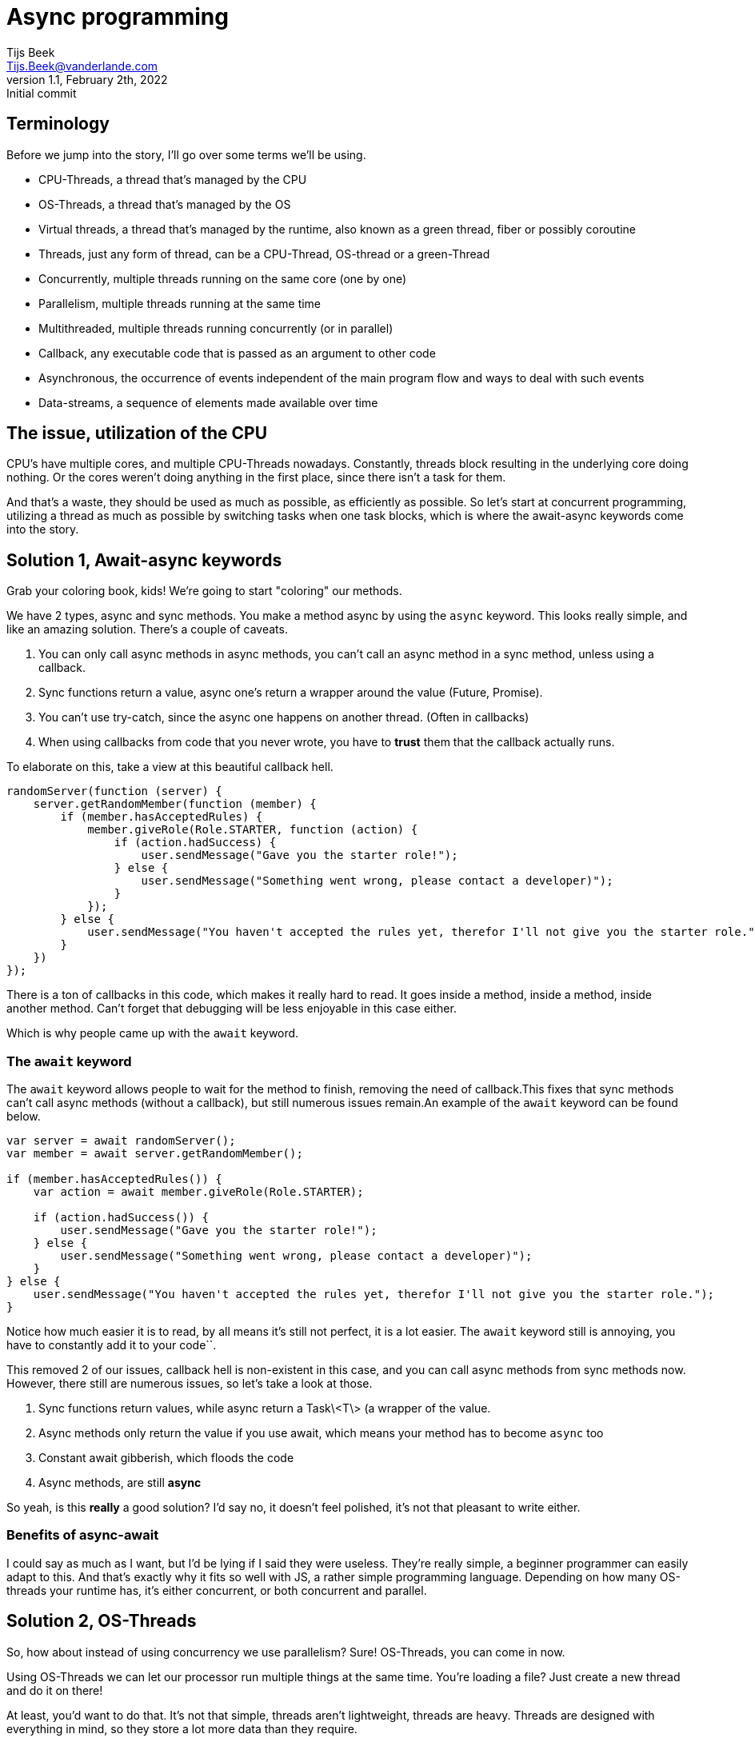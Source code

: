 = Async programming
Tijs Beek <Tijs.Beek@vanderlande.com>
1.1, February 2th, 2022: Initial commit
:keywords: async, sync, programming, performance
:source-highlighter: coderay

== Terminology

Before we jump into the story, I'll go over some terms we'll be using.

- CPU-Threads, a thread that's managed by the CPU
- OS-Threads, a thread that's managed by the OS
- Virtual threads, a thread that's managed by the runtime, also known as a green thread, fiber or possibly coroutine
- Threads, just any form of thread, can be a CPU-Thread, OS-thread or a green-Thread
- Concurrently, multiple threads running on the same core (one by one)
- Parallelism, multiple threads running at the same time
- Multithreaded, multiple threads running concurrently (or in parallel)
- Callback, any executable code that is passed as an argument to other code
- Asynchronous, the occurrence of events independent of the main program flow and ways to deal with such events
- Data-streams, a sequence of elements made available over time

== The issue, utilization of the CPU

CPU's have multiple cores, and multiple CPU-Threads nowadays.
Constantly, threads block resulting in the underlying core doing nothing.
Or the cores weren't doing anything in the first place, since there isn't a task for them.

And that's a waste, they should be used as much as possible, as efficiently as possible.
So let's start at concurrent programming, utilizing a thread as much as possible by switching tasks when one task blocks, which is where the await-async keywords come into the story.

== Solution 1, Await-async keywords

Grab your coloring book, kids!
We're going to start "coloring" our methods.

We have 2 types, async and sync methods.
You make a method async by using the `async` keyword.
This looks really simple, and like an amazing solution.
There's a couple of caveats.

1. You can only call async methods in async methods, you can't call an async method in a sync method, unless using a callback.
2. Sync functions return a value, async one's return a wrapper around the value (Future, Promise).
3. You can't use try-catch, since the async one happens on another thread.
(Often in callbacks)
4. When using callbacks from code that you never wrote, you have to *trust* them that the callback actually runs.

To elaborate on this, take a view at this beautiful callback hell.

[source,js]
----
randomServer(function (server) {
    server.getRandomMember(function (member) {
        if (member.hasAcceptedRules) {
            member.giveRole(Role.STARTER, function (action) {
                if (action.hadSuccess) {
                    user.sendMessage("Gave you the starter role!");
                } else {
                    user.sendMessage("Something went wrong, please contact a developer)");
                }
            });
        } else {
            user.sendMessage("You haven't accepted the rules yet, therefor I'll not give you the starter role.");
        }
    })
});
----

There is a ton of callbacks in this code, which makes it really hard to read.
It goes inside a method, inside a method, inside another method.
Can't forget that debugging will be less enjoyable in this case either.

Which is why people came up with the `await` keyword.

=== The `await` keyword

The `await` keyword allows people to wait for the method to finish, removing the need of callback.This fixes that sync methods can't call async methods (without a callback), but still numerous issues remain.An example of the `await`
keyword can be found below.

[source,js]
----
var server = await randomServer();
var member = await server.getRandomMember();

if (member.hasAcceptedRules()) {
    var action = await member.giveRole(Role.STARTER);

    if (action.hadSuccess()) {
        user.sendMessage("Gave you the starter role!");
    } else {
        user.sendMessage("Something went wrong, please contact a developer)");
    }
} else {
    user.sendMessage("You haven't accepted the rules yet, therefor I'll not give you the starter role.");
}
----

Notice how much easier it is to read, by all means it's still not perfect, it is a lot easier.
The `await` keyword still is annoying, you have to constantly add it to your code``.

//TODO:

This removed 2 of our issues, callback hell is non-existent in this case, and you can call async methods from sync methods now.
However, there still are numerous issues, so let's take a look at those.

1. Sync functions return values, while async return a Task\<T\> (a wrapper of the value.
2. Async methods only return the value if you use await, which means your method has to become `async` too
3. Constant await gibberish, which floods the code
4. Async methods, are still *async*

So yeah, is this *really* a good solution?
I'd say no, it doesn't feel polished, it's not that pleasant to write either.

### Benefits of async-await

I could say as much as I want, but I'd be lying if I said they were useless.
They're really simple, a beginner programmer can easily adapt to this.
And that's exactly why it fits so well with JS, a rather simple programming language.
Depending on how many OS-threads your runtime has, it's either concurrent, or both concurrent and parallel.

## Solution 2, OS-Threads

So, how about instead of using concurrency we use parallelism?
Sure!
OS-Threads, you can come in now.

Using OS-Threads we can let our processor run multiple things at the same time.
You're loading a file?
Just create a new thread and do it on there!

At least, you'd want to do that.
It's not that simple, threads aren't lightweight, threads are heavy.
Threads are designed with everything in mind, so they store a lot more data than they require.

So a solution, you use a pool, a ThreadPool.
A thread pool re-uses threads, this way you don't constantly create new threads, and only create new ones when it's actually needed.
So you achieve parallelism, but still it's not perfect, you know?
It doesn't feel nice to constantly access a ThreadPool.

You made it run in parallel, but not concurrent.
Everytime your thread gets blocked the OS needs to handle it, which happens rather inefficiently.

// TODO

Also, there are security issues, a thread exposes its thread locals.
A thread local is a variable local to the thread, once set they cannot be removed unless overwritten by a different value.
While this makes sense, when in the context of a ThreadPool, this means that all tasks using the thread also get access to the locals.

And last, but not least, due to the fact it's an OS-thread, the cancellation program is rather complex and expensive.
To elaborate on this, if a thread interrupts another thread, this thread sets the status to Interrupted, and throws an exception to all blocking methods.
After which the status gets cleared.

The status gets cleared for 2 reasons.
First, this allows ThreadPool's to re-use the thread.
Second of all, one might require some of the thread's blocking methods after an error.

While the purpose of this behaviour makes sense, it's just rather error-prone.
Preferably we'd want to create a new thread instead.

And one of the issues I personally notice myself, people don't know how to use threads.
All tutorials teach how to manually create threads.
In the example below, you also see me manually create a thread, but in reality you'll *rarely* if not *ever* do this.
You want to re-use threads, they're too expensive to waste.
This is simple to fix, by teaching people to use pools early.

To summarize this - Thread's expose thread locals to everything running in the thread - Complex cancellation program - No concurrency

[source,java]
----
public class Application {
    public static void main(String[] args) {
        new Thread(() -> {
            var server = randomServer();
            var member = server.getRandomMember();

            if (member.hasAcceptedRules()) {
                var action = member.giveRole(Role.STARTER);

                if (action.hadSuccess()) {
                    user.sendMessage("Gave you the starter role!");
                } else {
                    user.sendMessage("Something went wrong, please contact a developer)");
                }
            } else {
                user.sendMessage("You haven't accepted the rules yet, therefor I'll not give you the starter role.");
            }
        });
    }
}
----

But at least, the code is readable, no await, no playing around with Task<T>.
This runs in parallel, the concurrency is still being handled by the OS, inefficiently.

It'd be awesome if we somehow, mixed those together in an effective manner?
Which is where reactive comes in!

=== Benefits

No async-await mess, the virus doesn't spread throughout your codebase.
Readability improved too.

== Solution 3, (Functional) reactive programming

Reactive combines the best and worst of both, it results in a concurrent and parallel method of programming.

To take a look at the definition according to Wikipedia > Functional reactive programming (FRP) is a programming paradigm for reactive programming (asynchronous dataflow programming) using the building blocks of functional programming (e.g. map, reduce, filter).

As you might notice, this sounds advanced.
Unfortunately I'll have to tell you, reactive programming has a rather steep learning curve.

So to elaborate on what reactive programming is, I'll show you a simple example which we will break down together.

[source,java]
----
public class Application {
    public static void main(String[] args) {
        Stream.of("yeppers", "something", "buzz", "fuzz", "bar")
                .filter(str -> s.startsWith("b"))
                .map(str -> s.toUpperCase())
                .sorted()
                .forEach(str -> System.out.println(s));
    }
}
----

A Stream is a so called data-stream.
It depends on the kind of data-source how the stream behaves, in this case the stream instantly consists of all possible elements, and no new ones will be added later.
Due to the size of the stream, there's no need for making it parallel.
In this specific example, there's nothing concurrent (like streams combining) either.
This is just, to show how a stream looks.

To refer to the example, you create a data-stream (Stream#of).
The first thing that happens is a filter, a common function in reactive programming.
This filter applies the given predicate to each element, and only if true is returned the element will stay in the data-stream.
Following a map, a map is a function that applies the given function to the element(s), this is very common in reactive programming.
A map allows you to, convert items.
In this example it makes the existing string fully upper-case.
It can also convert to something of a different type.
Now we sort, this sort is the default sort of Java's Stream#sorted method, which sorts it in natural order.
After this, we loop through all methods, you can compare this to a for loop.
We print its value to the console.

So what you saw it the data-stream going through many functions, that change the elements of the data-stream.
This can be compared to C#'s LINQ, and many Rx libraries in languages (RxJAva, RxPy, RxJS).

Before I'll show you a more Rx like example, I'll go over a few more terms relating to functional reactive programming.

You saw map before, but how about flatmap?
Flatmap is an implementation that *maps* a data-stream into another data-stream.
Instead of mapping, which will result in a data-stream in a data-stream, you flatmap and return the data-stream.
This will also allow some things giving us nicer error handling, onErrorFlatMap, if an error comes. flatmap this into a data-stream (of the same type) An example can be seen below.

[source,java]
----
public class Application {
    public static void main(String[] args) {
        randomServer()
                .flatmap(server -> server.getRandomMember())
                .flatmap((member) -> {
                    if (member.hasAcceptedRules()) {
                        return member.giveRole(Role.STARTER)
                                .flatmap(action -> action.hadSuccess(), action -> {
                                    user.sendMessage("Gave you the starter role!");
                                }).onErrorFlatmap((action) -> {
                                    return user.sendMessage("Something went wrong, please contact a developer)");
                                });
                    } else {
                        return user.sendMessage("You haven't accepted the rules yet, therefor I'll not give you the starter role.");
                    }
                });
    }
}
----

If you're new to reactive programming, I'm sorry for the heart attack this might have given you.
So as you see, concurrent, parallel, no callback hell, or well it's supposed to be no callback hell.

This looks awful, which is where something important in the programming world comes back.
Methods, splitting logic into methods.
If Member#hasAcceptedRules is true, it should instead call a method that contains all the logic, this makes it a lot more readable.
Just that change alone, will make a huge difference to the readability and maintainability of your reactive code.

[source,java]
----
public class Application {
    public static void main(String[] args) {
        randomServer()
                .flatmap(server -> server.randomMember())
                .flatmap((member) -> {
                    if (member.hasAcceptedRules()) {
                        return handleMemberRuleAccept(member);
                    } else {
                        return user.sendMessage("You haven't accepted the rules yet, therefor I'll not give you the starter role.");
                    }
                });
    }

    private static RestAction handleMemberRuleAccept(Member member) {
        return member.giveRole(Role.STARTER)
                .flatmap(action -> action.hadSuccess(), action -> {
                    user.sendMessage("Gave you the starter role!");
                }).onErrorFlatmap((action) -> {
                    return user.sendMessage("Something went wrong, please contact a developer)");
                });
    }
}
----

This still isn't something I'd show a beginner, someone needs decent/good programming knowledge to read this, and especially to write this.
But before I keep complaining about the steep learning-curve, let's go over the benefits.

- Applies concurrency and parallelism
- It's good for maintainability and readability when using the correct methods (and when correctly splitting logic up in methods)

And the issues

- Extremely steep learning curve
- Hard to debug

So, is it really worth the hassle?
It's steep learning-curve makes it something a beginner would be scared of.
But when you did survive it, and you went through everything, you'll enjoy writing this kind of clean code.

=== Benefits

Well, this is a hard one.
If your language itself doesn't support concurrency in any other way, you can't do a lot besides this.
But if you can avoid it, I personally would.
When used correctly, it can be an incredible tool, but due to its complexity it rarely meats it's potential.

== Solution 4, the final boss, fibers / coroutines

We'll separate this into 2 sub-topics.
Self-handled fibers and language maintained.

== completely rewrite this tyvm idk how to explain it

=== Self-handled fibers

Self-handled fibers are handled by you, you need to use await-async

=== Language maintained fibers

Green threads, fibers, lightweight threads, virtual threads, it doesn't matter how you call them.
They are the solution, in my eyes.
You can code like it's sync, while the code runs in concurrency and parallelism.

Let's go over all the issues we found with all the other solutions, and check or these apply here.

=== Issues of solution 1, async keyword

- You can only call async methods in async methods, you can't call an async method in a sync method. (unless using a callback)
- Sync functions return a value, async one's return a wrapper around the value (Future, Promise)
- You can't use try-catch, since the async one happens on another thread.
(Often in callbacks)
- When using callbacks from code that you never wrote, you have to trust them that the callback actually runs.

All issues, only apply to async methods.
So you could say, fibers fixed them by removing async methods all together.

=== Issues of solution 2, OS-Threads

- Thread's expose thread locals to everything running in the thread

This issue came into existence once people started to re-use threads due to the fact that threads are rather expensive.
But fibers, they aren't expensive, you **should** create a new fiber for each task.
So it doesn't expose anything

- Complex cancellation program

Since fibers don't have to be re-used, the complexity is removed.
One can just create a new fiber if someone goes wrong.

- No concurrency

Fibers are handled concurrently, so don't worry about blocking calls!

=== Issue of solution 3, (Functional) reactive programming

- Extremely steep learning curve

You don't need to know what fibers exactly do, only the basics, that they run concurrent and in parallel.While that's not something you know from birth, it isn't something you need months to study either.The most important part is that people shouldn't feel afraid to create a new fiber.
And people shouldn't re-use fibers either.

- Hard to read and debug

Since it's sync code, it's easy to read.Since the same fiber always runs the code, it's also so much easier to debug.

So let's, just take a look at an example.

*Note, the way the fiber is created doesn't exist, this is to show the idea, it's exact implementations might differ*
*Java*

[source,java]
----
public class Application {
    public static void main(String[] args) {
        new VirtualThread(() -> {
            var server = randomServer();
            var member = server.getRandomMember();

            if (member.hasAcceptedRules()) {
                var action = member.giveRole(Role.STARTER);

                if (action.hadSuccess()) {
                    user.sendMessage("Gave you the starter role!");
                } else {
                    user.sendMessage("Something went wrong, please contact a developer)");
                }
            } else {
                user.sendMessage("You haven't accepted the rules yet, therefor I'll not give you the starter role.");
            }
        });
    }
}
----

There, it looks exactly the same as the second solution, OS-Threads.Difference is that it's concurrent, and doesn't have the thread local issues, nor complex cancellation program.

Beautifully simple in the end, no major rewrites required.This, while it's still really performant, if not even more than reactive libraries.

In my eyes, it's perfect!But not everyone agrees, some people don't like the fact that the blocking calls are implicit concurrent.
And it's upto you to decide whenever you mind that, I personally don't, I trust the implementation enough.

== Benefits

Short summarization of what I mentioned before, it brings support to concurrent, parallel programming without being forced
